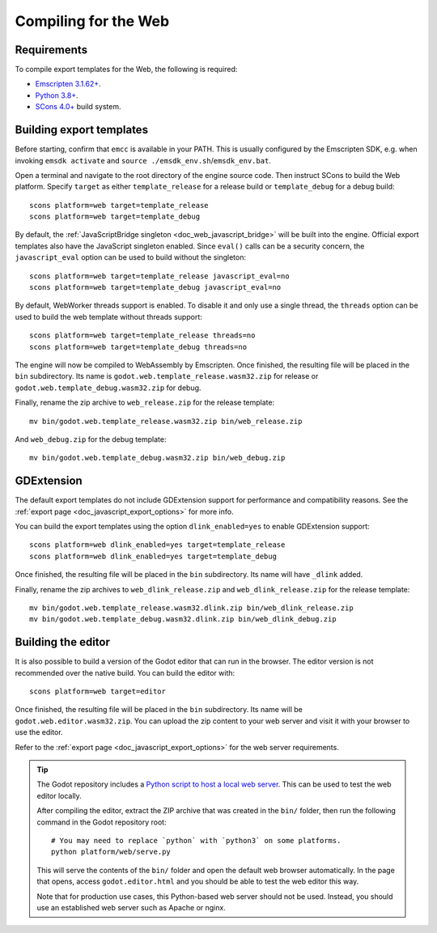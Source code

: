 .. _doc_compiling_for_web:

Compiling for the Web
=====================

.. seealso::

    This page describes how to compile HTML5 editor and export template binaries from source.
    If you're looking to export your project to HTML5 instead, read :ref:`doc_exporting_for_web`.

.. highlight:: shell

Requirements
------------

To compile export templates for the Web, the following is required:

- `Emscripten 3.1.62+ <https://emscripten.org>`__.
- `Python 3.8+ <https://www.python.org/>`__.
- `SCons 4.0+ <https://scons.org/pages/download.html>`__ build system.

.. seealso:: To get the Godot source code for compiling, see
             :ref:`doc_getting_source`.

             For a general overview of SCons usage for Godot, see
             :ref:`doc_introduction_to_the_buildsystem`.

Building export templates
-------------------------

Before starting, confirm that ``emcc`` is available in your PATH. This is
usually configured by the Emscripten SDK, e.g. when invoking ``emsdk activate``
and ``source ./emsdk_env.sh``/``emsdk_env.bat``.

Open a terminal and navigate to the root directory of the engine source code.
Then instruct SCons to build the Web platform. Specify ``target`` as
either ``template_release`` for a release build or ``template_debug`` for a debug build:

::

    scons platform=web target=template_release
    scons platform=web target=template_debug

By default, the :ref:`JavaScriptBridge singleton <doc_web_javascript_bridge>` will be built
into the engine. Official export templates also have the JavaScript singleton
enabled. Since ``eval()`` calls can be a security concern, the
``javascript_eval`` option can be used to build without the singleton:

::

    scons platform=web target=template_release javascript_eval=no
    scons platform=web target=template_debug javascript_eval=no

By default, WebWorker threads support is enabled. To disable it and only use a single thread,
the ``threads`` option can be used to build the web template without threads support:

::

    scons platform=web target=template_release threads=no
    scons platform=web target=template_debug threads=no

The engine will now be compiled to WebAssembly by Emscripten. Once finished,
the resulting file will be placed in the ``bin`` subdirectory. Its name is
``godot.web.template_release.wasm32.zip`` for release or ``godot.web.template_debug.wasm32.zip``
for debug.

Finally, rename the zip archive to ``web_release.zip`` for the
release template:

::

    mv bin/godot.web.template_release.wasm32.zip bin/web_release.zip

And ``web_debug.zip`` for the debug template:

::

    mv bin/godot.web.template_debug.wasm32.zip bin/web_debug.zip

GDExtension
-----------

The default export templates do not include GDExtension support for
performance and compatibility reasons. See the
:ref:`export page <doc_javascript_export_options>` for more info.

You can build the export templates using the option ``dlink_enabled=yes``
to enable GDExtension support:

::

    scons platform=web dlink_enabled=yes target=template_release
    scons platform=web dlink_enabled=yes target=template_debug

Once finished, the resulting file will be placed in the ``bin`` subdirectory.
Its name will have ``_dlink`` added.

Finally, rename the zip archives to ``web_dlink_release.zip`` and
``web_dlink_release.zip`` for the release template:

::

    mv bin/godot.web.template_release.wasm32.dlink.zip bin/web_dlink_release.zip
    mv bin/godot.web.template_debug.wasm32.dlink.zip bin/web_dlink_debug.zip

Building the editor
-------------------

It is also possible to build a version of the Godot editor that can run in the
browser. The editor version is not recommended
over the native build. You can build the editor with:

::

    scons platform=web target=editor

Once finished, the resulting file will be placed in the ``bin`` subdirectory.
Its name will be ``godot.web.editor.wasm32.zip``. You can upload the
zip content to your web server and visit it with your browser to use the editor.

Refer to the :ref:`export page <doc_javascript_export_options>` for the web
server requirements.

.. tip::

    The Godot repository includes a
    `Python script to host a local web server <https://raw.githubusercontent.com/godotengine/godot/master/platform/web/serve.py>`__.
    This can be used to test the web editor locally.

    After compiling the editor, extract the ZIP archive that was created in the
    ``bin/`` folder, then run the following command in the Godot repository
    root:

    ::

        # You may need to replace `python` with `python3` on some platforms.
        python platform/web/serve.py

    This will serve the contents of the ``bin/`` folder and open the default web
    browser automatically. In the page that opens, access ``godot.editor.html``
    and you should be able to test the web editor this way.

    Note that for production use cases, this Python-based web server should not
    be used. Instead, you should use an established web server such as Apache or
    nginx.
